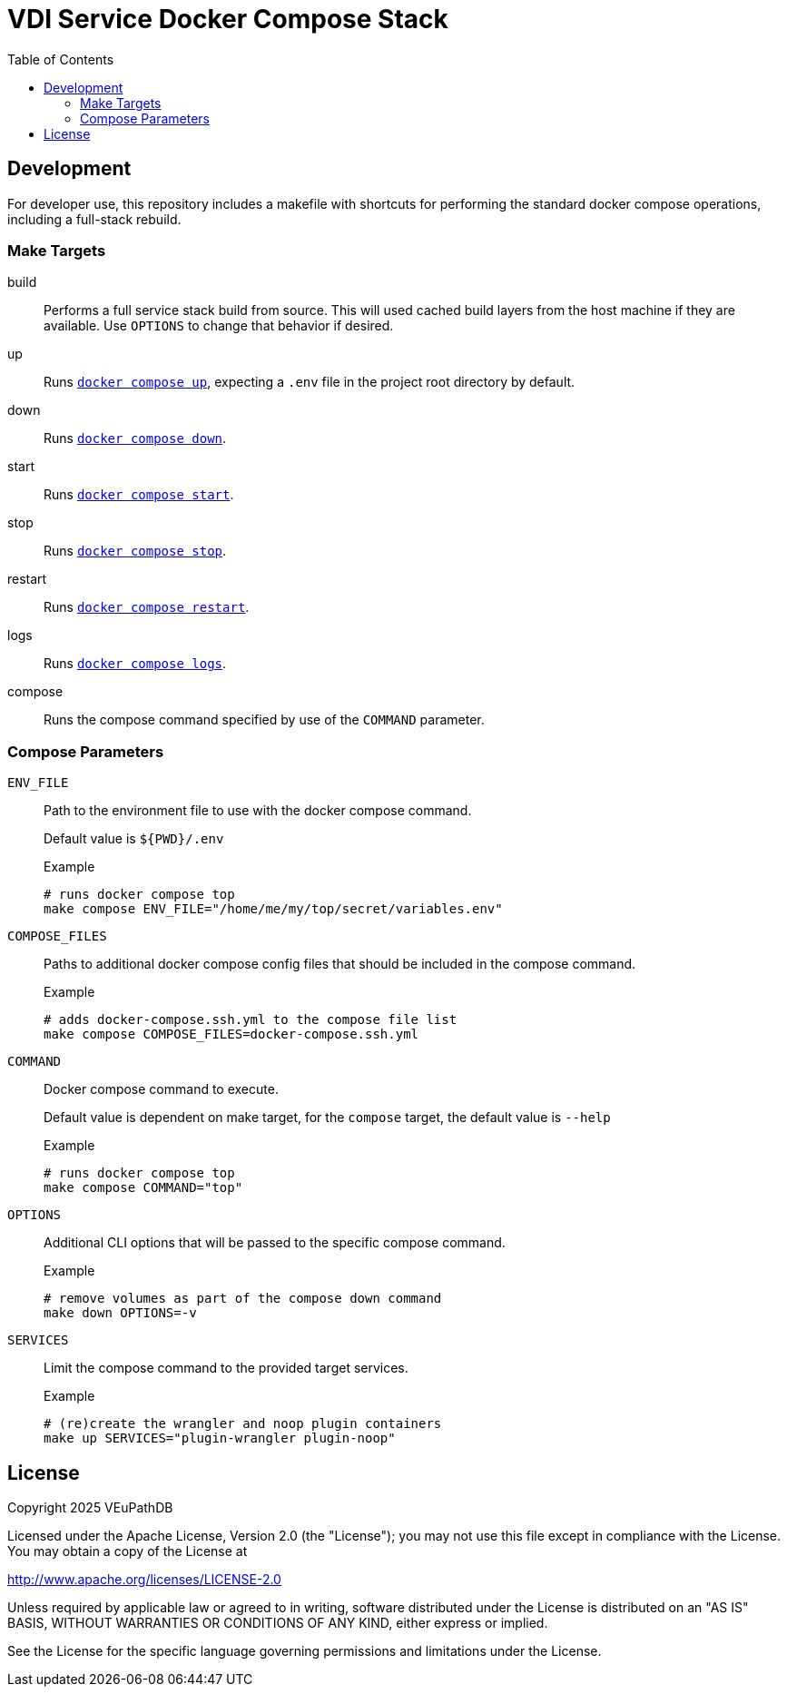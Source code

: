 = VDI Service Docker Compose Stack
:toc:
:source-highlighter: highlight.js
:highlightjs-theme: github
:compose-ref: https://docs.docker.com/reference/cli/docker/compose

== Development

For developer use, this repository includes a makefile with shortcuts for
performing the standard docker compose operations, including a full-stack
rebuild.


=== Make Targets

build::
Performs a full service stack build from source.  This will used cached build
layers from the host machine if they are available.  Use `OPTIONS` to change
that behavior if desired.

up::
Runs {compose-ref}/up[`docker compose up`], expecting a `.env` file in the
project root directory by default.

down::
Runs {compose-ref}/down[`docker compose down`].

start::
Runs {compose-ref}/start[`docker compose start`].

stop::
Runs {compose-ref}/stop[`docker compose stop`].

restart::
Runs {compose-ref}/restart[`docker compose restart`].

logs::
Runs {compose-ref}/logs[`docker compose logs`].

compose::
Runs the compose command specified by use of the `COMMAND` parameter.



=== Compose Parameters

`ENV_FILE`::
Path to the environment file to use with the docker compose command.
+
Default value is `${PWD}/.env`
+
.Example
[source, shell]
----
# runs docker compose top
make compose ENV_FILE="/home/me/my/top/secret/variables.env"
----

`COMPOSE_FILES`::
Paths to additional docker compose config files that should be included in the
compose command.
+
.Example
[source, shell]
----
# adds docker-compose.ssh.yml to the compose file list
make compose COMPOSE_FILES=docker-compose.ssh.yml
----

`COMMAND`::
Docker compose command to execute.
+
Default value is dependent on make target, for the `compose` target, the default
value is `--help`
+
.Example
[source, shell]
----
# runs docker compose top
make compose COMMAND="top"
----


`OPTIONS`::
Additional CLI options that will be passed to the specific compose command.
+
.Example
[source, shell]
----
# remove volumes as part of the compose down command
make down OPTIONS=-v
----


`SERVICES`::
Limit the compose command to the provided target services.
+
.Example
[source, shell]
----
# (re)create the wrangler and noop plugin containers
make up SERVICES="plugin-wrangler plugin-noop"
----



== License

Copyright 2025 VEuPathDB

Licensed under the Apache License, Version 2.0 (the "License"); you may not use
this file except in compliance with the License. You may obtain a copy of the
License at

http://www.apache.org/licenses/LICENSE-2.0

Unless required by applicable law or agreed to in writing, software distributed
under the License is distributed on an "AS IS" BASIS, WITHOUT WARRANTIES OR
CONDITIONS OF ANY KIND, either express or implied.

See the License for the specific language governing permissions and limitations
under the License.
